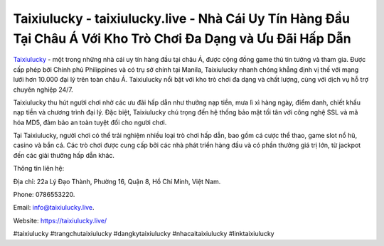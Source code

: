 Taixiulucky - taixiulucky.live - Nhà Cái Uy Tín Hàng Đầu Tại Châu Á Với Kho Trò Chơi Đa Dạng và Ưu Đãi Hấp Dẫn
===================================

`Taixiulucky <https://taixiulucky.live/>`_ - một trong những nhà cái uy tín hàng đầu tại châu Á, được cộng đồng game thủ tin tưởng và tham gia. Được cấp phép bởi Chính phủ Philippines và có trụ sở chính tại Manila, Taixiulucky nhanh chóng khẳng định vị thế với mạng lưới hơn 10.000 đại lý trên toàn châu Á. Taixiulucky nổi bật với kho trò chơi đa dạng và chất lượng, cùng với dịch vụ hỗ trợ chuyên nghiệp 24/7.

Taixiulucky thu hút người chơi nhờ các ưu đãi hấp dẫn như thưởng nạp tiền, mưa lì xì hàng ngày, điểm danh, chiết khấu nạp tiền và chương trình đại lý. Đặc biệt, Taixiulucky chú trọng đến hệ thống bảo mật tối tân với công nghệ SSL và mã hóa MD5, đảm bảo an toàn tuyệt đối cho người chơi.

Tại Taixiulucky, người chơi có thể trải nghiệm nhiều loại trò chơi hấp dẫn, bao gồm cá cược thể thao, game slot nổ hũ, casino và bắn cá. Các trò chơi được cung cấp bởi các nhà phát triển hàng đầu và có phần thưởng giá trị lớn, từ jackpot đến các giải thưởng hấp dẫn khác.

Thông tin liên hệ: 

Địa chỉ: 22a Lý Đạo Thành, Phường 16, Quận 8, Hồ Chí Minh, Việt Nam. 

Phone: 0786553220. 

Email: info@taixiulucky.live. 

Website: https://taixiulucky.live/

#taixiulucky #trangchutaixiulucky #dangkytaixiulucky #nhacaitaixiulucky #linktaixiulucky
